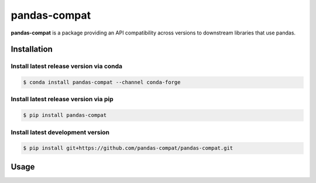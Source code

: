 pandas-compat
=============

|Build Status| |Version Status|

**pandas-compat** is a package providing an API compatibility across versions to downstream libraries that use pandas.


Installation
------------


Install latest release version via conda
~~~~~~~~~~~~~~~~~~~~~~~~~~~~~~~~~~~~~~~~

.. code-block:: shell

   $ conda install pandas-compat --channel conda-forge

Install latest release version via pip
~~~~~~~~~~~~~~~~~~~~~~~~~~~~~~~~~~~~~~

.. code-block:: shell

   $ pip install pandas-compat

Install latest development version
~~~~~~~~~~~~~~~~~~~~~~~~~~~~~~~~~~

.. code-block:: shell

    $ pip install git+https://github.com/pandas-compat/pandas-compat.git


Usage
-----


.. |Build Status| image:: https://travis-ci.org/pandas-dev/pandas-compat.svg?branch=master
   :target: https://travis-ci.org/pandas-dev/pandas-compat
.. |Version Status| image:: https://img.shields.io/pypi/v/pandas-compat.svg
   :target: https://pypi.python.org/pypi/pandas-compat/
